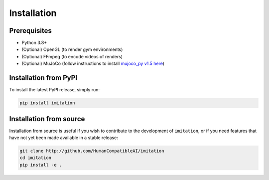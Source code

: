 ============
Installation
============

Prerequisites
-------------

- Python 3.8+
- (Optional) OpenGL (to render gym environments)
- (Optional) FFmpeg (to encode videos of renders)
- (Optional) MuJoCo (follow instructions to install `mujoco\_py v1.5 here`_)

.. _mujoco_py v1.5 here:
    https://github.com/openai/mujoco-py/tree/498b451a03fb61e5bdfcb6956d8d7c881b1098b5#install-mujoco


Installation from PyPI
----------------------

To install the latest PyPI release, simply run:

.. code-block:: bash

    pip install imitation


Installation from source
------------------------

Installation from source is useful if you wish to contribute to the development of ``imitation``, or if you need features that have not yet been made available in a stable release:

.. code-block:: bash

    git clone http://github.com/HumanCompatibleAI/imitation
    cd imitation
    pip install -e .
